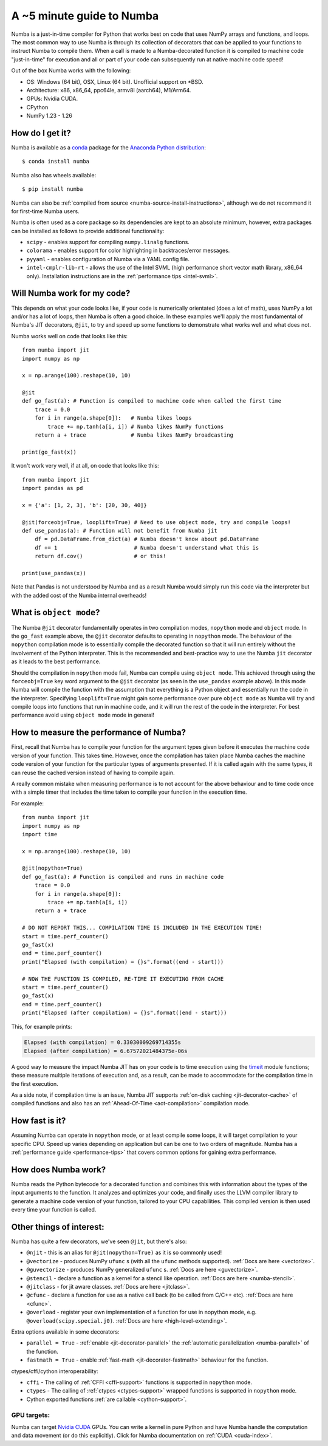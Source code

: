 .. _numba-5_mins:

A ~5 minute guide to Numba
==========================

Numba is a just-in-time compiler for Python that works best on code that uses
NumPy arrays and functions, and loops. The most common way to use Numba is
through its collection of decorators that can be applied to your functions to
instruct Numba to compile them. When a call is made to a Numba-decorated
function it is compiled to machine code "just-in-time" for execution and all or
part of your code can subsequently run at native machine code speed!

Out of the box Numba works with the following:

* OS: Windows (64 bit), OSX, Linux (64 bit). Unofficial support on
  \*BSD.
* Architecture: x86, x86_64, ppc64le, armv8l (aarch64), M1/Arm64.
* GPUs: Nvidia CUDA.
* CPython
* NumPy 1.23 - 1.26

How do I get it?
----------------
Numba is available as a `conda <https://conda.io/docs/>`_ package for the
`Anaconda Python distribution <https://www.anaconda.com/>`_::

  $ conda install numba

Numba also has wheels available::

  $ pip install numba

Numba can also be
:ref:`compiled from source <numba-source-install-instructions>`, although we do
not recommend it for first-time Numba users.

Numba is often used as a core package so its dependencies are kept to an
absolute minimum, however, extra packages can be installed as follows to provide
additional functionality:

* ``scipy`` - enables support for compiling ``numpy.linalg`` functions.
* ``colorama`` - enables support for color highlighting in backtraces/error
  messages.
* ``pyyaml`` - enables configuration of Numba via a YAML config file.
* ``intel-cmplr-lib-rt`` - allows the use of the Intel SVML (high performance
  short vector math library, x86_64 only). Installation instructions are in the
  :ref:`performance tips <intel-svml>`.

Will Numba work for my code?
----------------------------
This depends on what your code looks like, if your code is numerically
orientated (does a lot of math), uses NumPy a lot and/or has a lot of loops,
then Numba is often a good choice. In these examples we'll apply the most
fundamental of Numba's JIT decorators, ``@jit``, to try and speed up some
functions to demonstrate what works well and what does not.

Numba works well on code that looks like this::

    from numba import jit
    import numpy as np

    x = np.arange(100).reshape(10, 10)

    @jit
    def go_fast(a): # Function is compiled to machine code when called the first time
        trace = 0.0
        for i in range(a.shape[0]):   # Numba likes loops
            trace += np.tanh(a[i, i]) # Numba likes NumPy functions
        return a + trace              # Numba likes NumPy broadcasting

    print(go_fast(x))


It won't work very well, if at all, on code that looks like this::

    from numba import jit
    import pandas as pd

    x = {'a': [1, 2, 3], 'b': [20, 30, 40]}

    @jit(forceobj=True, looplift=True) # Need to use object mode, try and compile loops!
    def use_pandas(a): # Function will not benefit from Numba jit
        df = pd.DataFrame.from_dict(a) # Numba doesn't know about pd.DataFrame
        df += 1                        # Numba doesn't understand what this is
        return df.cov()                # or this!

    print(use_pandas(x))

Note that Pandas is not understood by Numba and as a result Numba would simply
run this code via the interpreter but with the added cost of the Numba internal
overheads!

What is ``object mode``?
------------------------
The Numba ``@jit`` decorator fundamentally operates in two compilation modes,
``nopython`` mode and ``object`` mode. In the ``go_fast`` example above,
the ``@jit`` decorator defaults to operating in ``nopython`` mode. The behaviour
of the ``nopython`` compilation mode is to essentially compile the decorated
function so that it will run entirely without the involvement of the Python
interpreter. This is the recommended and best-practice way to use the Numba
``jit`` decorator as it leads to the best performance.

Should the compilation in ``nopython`` mode fail, Numba can compile using
``object mode``. This achieved through using the ``forceobj=True`` key word
argument to the ``@jit`` decorator (as seen in the ``use_pandas`` example
above). In this mode Numba will compile the function with the assumption that
everything is a Python object and essentially run the code in the interpreter.
Specifying ``looplift=True`` might gain some performance over pure
``object mode`` as Numba will try and compile loops into functions that run in
machine code, and it will run the rest of the code in the interpreter.
For best performance avoid using ``object mode`` mode in general!

How to measure the performance of Numba?
----------------------------------------
First, recall that Numba has to compile your function for the argument types
given before it executes the machine code version of your function. This takes
time. However, once the compilation has taken place Numba caches the machine
code version of your function for the particular types of arguments presented.
If it is called again with the same types, it can reuse the cached version
instead of having to compile again.

A really common mistake when measuring performance is to not account for the
above behaviour and to time code once with a simple timer that includes the
time taken to compile your function in the execution time.

For example::

    from numba import jit
    import numpy as np
    import time

    x = np.arange(100).reshape(10, 10)

    @jit(nopython=True)
    def go_fast(a): # Function is compiled and runs in machine code
        trace = 0.0
        for i in range(a.shape[0]):
            trace += np.tanh(a[i, i])
        return a + trace

    # DO NOT REPORT THIS... COMPILATION TIME IS INCLUDED IN THE EXECUTION TIME!
    start = time.perf_counter()
    go_fast(x)
    end = time.perf_counter()
    print("Elapsed (with compilation) = {}s".format((end - start)))

    # NOW THE FUNCTION IS COMPILED, RE-TIME IT EXECUTING FROM CACHE
    start = time.perf_counter()
    go_fast(x)
    end = time.perf_counter()
    print("Elapsed (after compilation) = {}s".format((end - start)))

This, for example prints:

.. code-block:: pycon

    Elapsed (with compilation) = 0.33030009269714355s
    Elapsed (after compilation) = 6.67572021484375e-06s

A good way to measure the impact Numba JIT has on your code is to time execution
using the `timeit <https://docs.python.org/3/library/timeit.html>`_ module
functions; these measure multiple iterations of execution and, as a result,
can be made to accommodate for the compilation time in the first execution.

As a side note, if compilation time is an issue, Numba JIT supports
:ref:`on-disk caching <jit-decorator-cache>` of compiled functions and also has
an :ref:`Ahead-Of-Time <aot-compilation>` compilation mode.

How fast is it?
---------------
Assuming Numba can operate in ``nopython`` mode, or at least compile some loops,
it will target compilation to your specific CPU. Speed up varies depending on
application but can be one to two orders of magnitude. Numba has a
:ref:`performance guide <performance-tips>` that covers common options for
gaining extra performance.

How does Numba work?
--------------------
Numba reads the Python bytecode for a decorated function and combines this with
information about the types of the input arguments to the function. It analyzes
and optimizes your code, and finally uses the LLVM compiler library to generate
a machine code version of your function, tailored to your CPU capabilities. This
compiled version is then used every time your function is called.

Other things of interest:
-------------------------
Numba has quite a few decorators, we've seen ``@jit``, but there's
also:

* ``@njit`` - this is an alias for ``@jit(nopython=True)`` as it is so commonly
  used!
* ``@vectorize`` - produces NumPy ``ufunc`` s (with all the ``ufunc`` methods
  supported). :ref:`Docs are here <vectorize>`.
* ``@guvectorize`` - produces NumPy generalized ``ufunc`` s.
  :ref:`Docs are here <guvectorize>`.
* ``@stencil`` - declare a function as a kernel for a stencil like operation.
  :ref:`Docs are here <numba-stencil>`.
* ``@jitclass`` - for jit aware classes. :ref:`Docs are here <jitclass>`.
* ``@cfunc`` - declare a function for use as a native call back (to be called
  from C/C++ etc). :ref:`Docs are here <cfunc>`.
* ``@overload`` - register your own implementation of a function for use in
  nopython mode, e.g. ``@overload(scipy.special.j0)``.
  :ref:`Docs are here <high-level-extending>`.

Extra options available in some decorators:

* ``parallel = True`` - :ref:`enable <jit-decorator-parallel>` the
  :ref:`automatic parallelization <numba-parallel>` of the function.
* ``fastmath = True`` - enable :ref:`fast-math <jit-decorator-fastmath>`
  behaviour for the function.

ctypes/cffi/cython interoperability:

* ``cffi`` - The calling of :ref:`CFFI  <cffi-support>` functions is supported
  in ``nopython`` mode.
* ``ctypes`` - The calling of :ref:`ctypes  <ctypes-support>` wrapped
  functions is supported in ``nopython`` mode.
* Cython exported functions :ref:`are callable <cython-support>`.

GPU targets:
~~~~~~~~~~~~

Numba can target `Nvidia CUDA <https://developer.nvidia.com/cuda-zone>`_ GPUs.
You can write a kernel in pure Python and have Numba handle the computation and
data movement (or do this explicitly). Click for Numba documentation on
:ref:`CUDA <cuda-index>`.
